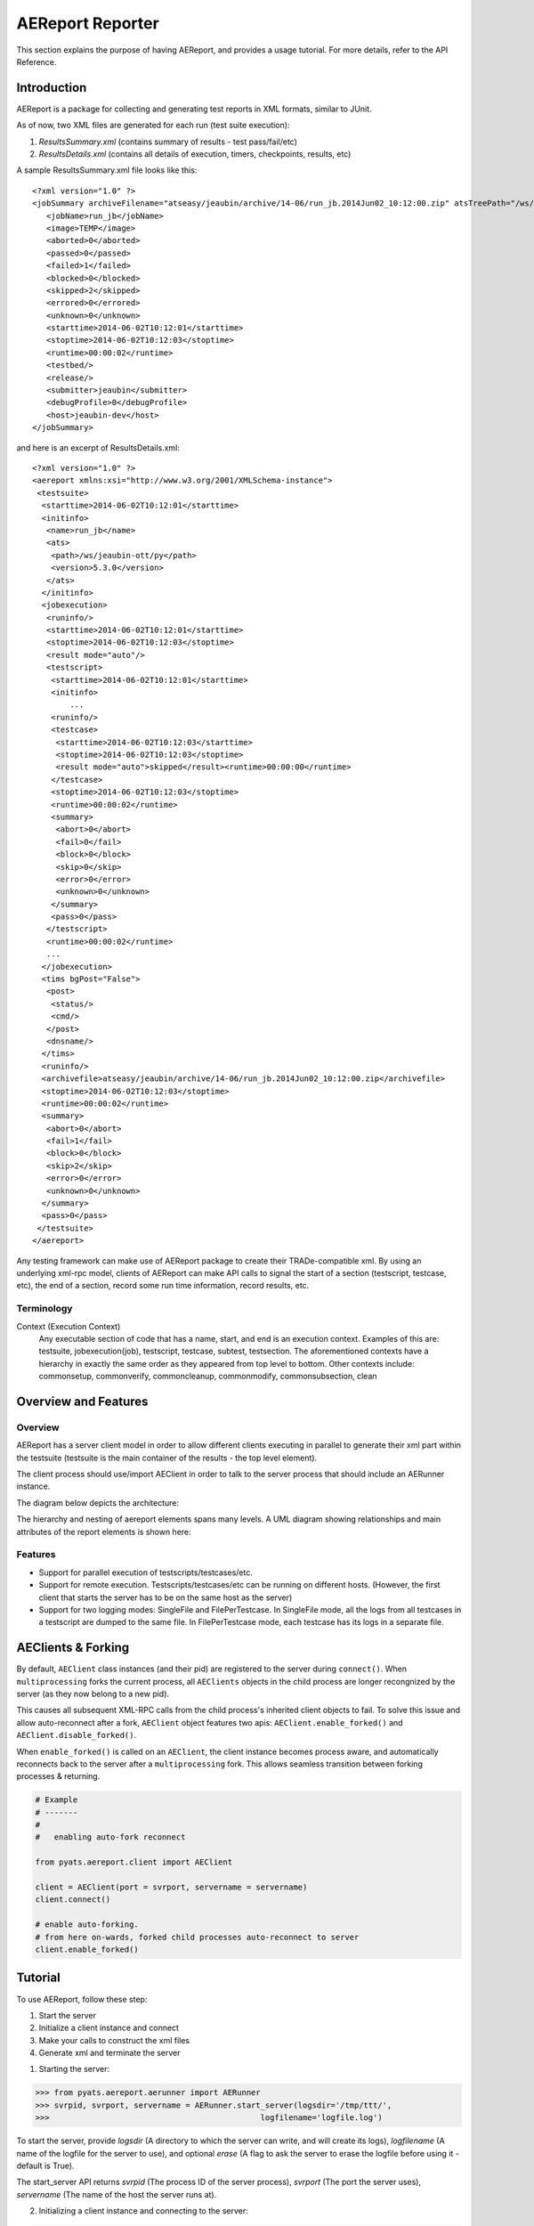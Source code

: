 .. _aereport:

=================
AEReport Reporter
=================

This section explains the purpose of having AEReport, and provides a usage
tutorial. For more details, refer to the API Reference.

Introduction
============

AEReport is a package for collecting and generating test reports in XML formats,
similar to JUnit. 

As of now, two XML files are generated for each run (test suite execution):

#. *ResultsSummary.xml* (contains summary of results - test pass/fail/etc)

#. *ResultsDetails.xml* (contains all details of execution, timers, checkpoints, results, etc)

A sample ResultsSummary.xml file looks like this:

::

    <?xml version="1.0" ?>
    <jobSummary archiveFilename="atseasy/jeaubin/archive/14-06/run_jb.2014Jun02_10:12:00.zip" atsTreePath="/ws/jeaubin-ott/py">
       <jobName>run_jb</jobName>
       <image>TEMP</image>
       <aborted>0</aborted>
       <passed>0</passed>
       <failed>1</failed>
       <blocked>0</blocked>
       <skipped>2</skipped>
       <errored>0</errored>
       <unknown>0</unknown>
       <starttime>2014-06-02T10:12:01</starttime>
       <stoptime>2014-06-02T10:12:03</stoptime>
       <runtime>00:00:02</runtime>
       <testbed/>
       <release/>
       <submitter>jeaubin</submitter>
       <debugProfile>0</debugProfile>
       <host>jeaubin-dev</host>
    </jobSummary>

and here is an excerpt of ResultsDetails.xml:

::

    <?xml version="1.0" ?>
    <aereport xmlns:xsi="http://www.w3.org/2001/XMLSchema-instance">
     <testsuite>
      <starttime>2014-06-02T10:12:01</starttime>
      <initinfo>
       <name>run_jb</name>
       <ats>
        <path>/ws/jeaubin-ott/py</path>
        <version>5.3.0</version>
       </ats>
      </initinfo>
      <jobexecution>
       <runinfo/>
       <starttime>2014-06-02T10:12:01</starttime>
       <stoptime>2014-06-02T10:12:03</stoptime>
       <result mode="auto"/>
       <testscript>
        <starttime>2014-06-02T10:12:01</starttime>
        <initinfo>
            ...
        <runinfo/>
        <testcase>
         <starttime>2014-06-02T10:12:03</starttime>
         <stoptime>2014-06-02T10:12:03</stoptime>
         <result mode="auto">skipped</result><runtime>00:00:00</runtime>
        </testcase>
        <stoptime>2014-06-02T10:12:03</stoptime>
        <runtime>00:00:02</runtime>
        <summary>
         <abort>0</abort>
         <fail>0</fail>
         <block>0</block>
         <skip>0</skip>
         <error>0</error>
         <unknown>0</unknown>
        </summary>
        <pass>0</pass>
       </testscript>
       <runtime>00:00:02</runtime>
       ...
      </jobexecution>
      <tims bgPost="False">
       <post>
        <status/>
        <cmd/>
       </post>
       <dnsname/>
      </tims>
      <runinfo/>
      <archivefile>atseasy/jeaubin/archive/14-06/run_jb.2014Jun02_10:12:00.zip</archivefile>
      <stoptime>2014-06-02T10:12:03</stoptime>
      <runtime>00:00:02</runtime>
      <summary>
       <abort>0</abort>
       <fail>1</fail>
       <block>0</block>
       <skip>2</skip>
       <error>0</error>
       <unknown>0</unknown>
      </summary>
      <pass>0</pass>
     </testsuite>
    </aereport>

Any testing framework can make use of AEReport package
to create their TRADe-compatible
xml. By using an underlying xml-rpc model, clients of
AEReport can make API calls to
signal the start of a section (testscript, testcase, etc),
the end of a section,
record some run time information, record results, etc.

Terminology
------------
Context (Execution Context)
    Any executable section of code that has a name,
    start, and end is an execution context. Examples of this are:
    testsuite, jobexecution(job), testscript, testcase, subtest,
    testsection. The aforementioned contexts have a hierarchy in
    exactly the same order as they appeared from top level to bottom.
    Other contexts include: commonsetup, commonverify, commoncleanup,
    commonmodify, commonsubsection, clean


Overview and Features
=====================

Overview
--------

AEReport has a server client model in order to allow different clients
executing in parallel to generate their xml part within the testsuite
(testsuite is the main container of the results - the top level element).

The client process should use/import AEClient in order to talk to the
server process that should include an AERunner instance.

The diagram below depicts the architecture:

.. image:: AEReport_BlockDiag.png

The hierarchy and nesting of aereport elements spans many levels.
A UML diagram showing relationships and main attributes of
the report elements is shown here:

.. image:: AEReport_UML.png
   :scale: 80%

Features
--------

* Support for parallel execution of testscripts/testcases/etc.
* Support for remote execution. Testscripts/testcases/etc can be running on
  different hosts.  (However, the first client that starts the server has to be
  on the same host as the server)
* Support for two logging modes: SingleFile and FilePerTestcase.  In SingleFile
  mode, all the logs from all testcases in a testscript are dumped to the same
  file. In FilePerTestcase mode, each testcase has its logs in a separate file.


.. _aereport_multiprocessing:

AEClients & Forking
===================
    
By default, ``AEClient`` class instances (and their pid) are registered to the 
server during ``connect()``. When ``multiprocessing`` forks the current process,
all ``AEClients`` objects in the child process are longer recongnized by
the server (as they now belong to a new pid).

This causes all subsequent XML-RPC calls from the child process's inherited
client objects to fail. To solve this issue and allow auto-reconnect after
a fork, ``AEClient`` object features two apis: ``AEClient.enable_forked()`` and
``AEClient.disable_forked()``.

When ``enable_forked()`` is called on an ``AEClient``, the client instance
becomes process aware, and automatically reconnects back to the server after
a ``multiprocessing`` fork. This allows seamless transition between forking
processes & returning.

.. code-block:: python

    # Example
    # -------
    #
    #   enabling auto-fork reconnect

    from pyats.aereport.client import AEClient

    client = AEClient(port = svrport, servername = servername)
    client.connect()

    # enable auto-forking. 
    # from here on-wards, forked child processes auto-reconnect to server
    client.enable_forked()

    
Tutorial
========

To use AEReport, follow these step:

1. Start the server

2. Initialize a client instance and connect

3. Make your calls to construct the xml files

4. Generate xml and terminate the server

1. Starting the server:

>>> from pyats.aereport.aerunner import AERunner
>>> svrpid, svrport, servername = AERunner.start_server(logsdir='/tmp/ttt/',
>>>                                             logfilename='logfile.log')

To start the server, provide `logsdir` (A directory to which the server can write,
and will create its logs), `logfilename` (A name of the logfile for the server
to use), and optional `erase` (A flag to ask the server to erase the logfile
before using it - default is True).

The start_server API returns `svrpid` (The process ID of the server process),
`svrport` (The port the server uses), `servername` (The name of the host the
server runs at).

2. Initializing a client instance and connecting to the server:

>>> from pyats.aereport.client import AEClient
>>> clt = AEClient(port=svrport,servername=servername)
>>> clt.connect()

Initialize an AEClient by passing the server port and name, and connect to the
server. When a client connects to the server, it is registered there.

AEReport server maintains a tree structure that mimics the hierarchy of
the connected clients. Each client is identified by its host name and
pid. With each connection, the identifier of the connecting client (host + pid)
and its parent are sent to the server. Based on that info, the server makes
sure that all connecting clients are descendants of the main client which
started the server.

3. Making calls to record information:

>>> clt.start_testsuite(**{'jobname':'job1',
>>>                            'submitter':'aUser'})
>>> clt.add_ats_packages(packages=[('Csccon', '1.1'), ('aetest', '1.2')])
>>> clt.start_jobexecution()
>>> clt.start_testscript(logfilepath='/tmp/logfile.log')
>>> clt.start_testcase (tcid='some_tc_id2',
>>>                              logfilepath='/tmp/logfile.log',
>>>                              comment='starting our beautiful testcase2')
>>> clt.set_result(result={'mode':'override','value':'failed'})
>>> clt.stop_testcase()
>>> clt.stop_testscript()
>>> clt.stop_jobexecution()
>>> clt.stop_testsuite()

.. note:: logfilepath is provided for the different <context>_start calls.
    This is to allow each section (mainly testscripts and testcases)
    to write their logs to a file of their choice.


The APIs can be roughly divided into 5 categories:

1. Main contexts start/stop. These are the main APIs to signal the start/end
of execution contexts. For examples:

::

    def start_testsuite (self, kwargs):
    def stop_testsuite (self, kwargs):
    def start_jobexecution (self, kwargs):
    def stop_jobexecution (self, kwargs):
    def start_testscript (self, kwargs):
    def stop_testscript (self, kwargs):
    ...


2. Handlers start/stop. These handlers are usually executed as setup,
preparation, or post execution of a certain execution context.
Examples:

::

    def start_setuphandler (self, kwargs):
    def stop_setuphandler (self, kwargs):
    def start_prerunhandler (self, kwargs):
    def stop_prerunhandler (self, kwargs):
    def start_aehandler (self, kwargs):
    def stop_aehandler (self, kwargs):
    ...


3. Setters. These APIs are for setting values related
to the environment or an execution context. This includes results
information (Pass/Fail/etc), run information (start time, runtime, etc),
and meta information (jobname, submitter, testbed, etc). Examples of these
APIs are:

::

    def set_result (self, kwargs):
    def set_attribute (self, kwargs):
    def set_runinfo (self, kwargs):
    def set_initinfo (self, kwargs):
    def set_ats (self, kwargs):
    def add_ats_packages (self, kwargs):
    def set_tims (self, kwargs):
    def set_summary (self, kwargs):

4. Run info helpers. These APIs control the flow of executing a context.
For example, pausing, aborting, adding checkpoints, and adding extra
information (e.g. custom labels, comments, etc). All these APIs can
be substituted with set_runinfo and passing the info that needs to be
set (e.g. set_runinfo(checkpoint={'name':'some_checkpoint',
'result':'Pass'}) is equivalent to add_checkpoint(name='some_checkpoint',
result='Pass')). Examples of these APIs are:

::

    def add_checkpoint (self, kwargs):
    def add_userdef (self, kwargs):
    def abort (self, kwargs):
    def abort_testsuite (self, kwargs):
    def pause (self, kwargs):
    def unpause (self, kwargs):

5. Configuration. These APIs are mostly for setting certain execution flags
that can alter the way the tests are run, or enable/disable certain features.
Examples are:

::

    def enable_rerun (self, kwargs):
    def disable_rerun (self, kwargs):
    def enable_uniquetid (self, kwargs):
    def disable_uniquetid (self, kwargs):
    def enable_sort (self, kwargs):
    def disable_sort (self, kwargs):
    def enable_outofrange (self, kwargs):
    def disable_outofrange (self, kwargs):
    def enable_uniquesuites (self, kwargs):
    def disable_uniquesuites (self, kwargs):
    def enable_alignment (self, kwargs):
    def disable_alignment (self, kwargs):
    def enable_traceback (self, kwargs):
    def disable_traceback (self, kwargs):


For the complete set of APIs, refer to the API Reference.

Python XML-RPC by default does not support keyword arguments.
The client side (`AEClient`) is manipulated to do some magic that
allows it. With every API call, the keyword arguments
are packed into a dictionary and sent in the RPC. In addition,
every call gets the hostname and the pid of the client embedded
automatically in the arguments dictionary.

4. Generating xml and terminating the server:

>>> clt.generate_xml_reports(path='/tmp/')
>>> AERunner.terminate_server()


A complete example (without parallel execution of processes) is shown here:

>>> import time
>>> import subprocess
>>> from pyats.aereport.aerunner import AERunner
>>> from pyats.aereport.client import AEClient
>>> svrpid, svrport, servername = AERunner.start_server(logsdir='/tmp/ttt/',
>>>                                             logfilename='logfile.log')
>>> clt = AEClient(port=svrport,servername=servername)
>>> clt.connect()
>>> clt.start_testsuite(**{'jobname':'job1',
>>>                            'submitter':'anUser'})
>>> clt.add_ats_packages(packages=[('Csccon', '1.1'), ('aetest', '1.2')])
>>> args = {'dnsname':'aDnsName',
>>> 'post':{'status':'aStatus',
>>>         'cmd':'aCmd'},
>>>         'bgPost':False,
>>>         'attributes':[{'name':'aName',
>>>                      'value':'aSuperValue'},
>>>                      {'name':'secondName',
>>>                      'value':'superValue2'}]}
>>> clt.set_tims(**args)
>>> clt.start_clean()
>>> time.sleep(0.4)
>>> clt.set_initinfo(script='aScript',
>>>                       pargs='pargs')
>>> clt.set_runinfo(comment='aComment')
>>> clt.stop_clean()
>>> clt.set_initinfo(host='aHost',
>>>                        params={'cli':'aCli',
>>>                               'errors':'10',
>>>                               'reason':'aReason',
>>>                               'type':'aReportType',
>>>                               'sem':{'alignment':True,
>>>                                      'traceback':False}},
>>>                            )
>>> clt.set_ats(path= '/aPath/',
>>>                  versions= '5.3.0',
>>>                  packages=[('aPackage','1.0')])
>>> clt.start_jobexecution()
>>> clt.start_testscript(logfilepath='/tmp/logfile.log')
>>> clt.start_commonsetup(logfilepath='/tmp/logfile.log')
>>> clt.stop_commonsetup()
>>> clt.start_testcase (tcid='some_tc_id2',
>>>                          logfilepath='/tmp/logfile.log',
>>>                          comment='starting our beautiful testcase2')
>>> args = {'name':'initinfo_name',
>>>         'description':'initinfo_description',
>>>         'fwversion': 'initinfo_fwversion',
>>>         'hwversion': 'initinfo_hwversion',
>>>         'swversion': 'initinfo_swversion',
>>>         'tstversion': 'initinfo_tstversion',
>>>         'interface': 'initinfo_interface',
>>>         'platform':'platform',
>>>         'pargs':'initinfo_pargs',
>>>         'uut':'initinfo_uut',
>>>         'logfile':{'begin':'55',
>>>                    'size':'10'},
>>>         'xref':{'file':'/init/info/file',
>>>                 'lone':'30'},
>>>         'id':{'variance':'id_variance',
>>>               'testplan':'id_testplan',
>>>               'tims':{'case':'tims_case',
>>>                       'config':'tims_config'}}
>>>         }
>>> clt.set_initinfo(**args)
>>> clt.set_result(result={'mode':'override','value':'failed'})
>>> clt.add_userdef(name='aUserDefName',
>>>                      value='aSuperValue')
>>> clt.start_pretestcasehandler(name='apretestcasehandler')
>>> clt.stop_pretestcasehandler()
>>> clt.start_testsection(sectionid='aTestcaseSection',
>>>                            logfilepath='/tmp/logfile.log',
>>>                            xref={'file':'/init/info/file',
>>>                                     'line':'30'})
>>> clt.add_checkpoint(name='aTestcaseaCheckpoint',
>>>                         result='Pass')
>>> clt.add_checkpoint(name='aTestcaseCheckpoint2',
>>>                         result='Pass')
>>> clt.stop_testsection()
>>> # Start a subtest
>>> clt.start_subtest(subtcid='some_subtest_id',
>>>                        logfilepath='/tmp/logfile.log',
>>>                        variance='MyVariance',
>>>                        id={'name':'aName',
>>>                            'md5':'123123'},
>>>                        name='aName')
>>> clt.stop_subtest()
>>> clt.stop_testcase()
>>> clt.stop_testscript()
>>> clt.start_testscript(logfilepath='/tmp/logfile.log')
>>> clt.stop_testscript()
>>> clt.stop_jobexecution()
>>> clt.stop_testsuite()
>>> clt.generate_xml_reports(path='/tmp/')
>>> AERunner.terminate_server()



.. sectionauthor:: Jean-Benoit Aubin <jeaubin@cisco.com>,
                   Ahmad Barghout <abarghou@cisco.com>
